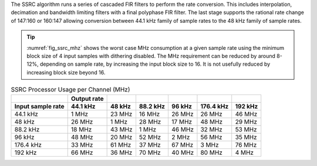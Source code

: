 The SSRC algorithm runs a series of cascaded FIR filters to perform the rate conversion. This includes interpolation, decimation and bandwidth limiting filters with a final polyphase FIR filter. The last stage supports the rational rate change of 147:160 or 160:147 allowing conversion between 44.1 kHz family of sample rates to the 48 kHz family of sample rates.

.. tip::
  :numref:`fig_ssrc_mhz` shows the worst case  MHz consumption at a given sample rate using the minimum block size of 4 input samples with dithering disabled. The MHz requirement can be reduced by around 8-12%, depending on sample rate, by increasing the input block size to 16. It is not usefully reduced by increasing block size beyond 16.


.. _fig_ssrc_mhz:
.. list-table:: SSRC Processor Usage per Channel (MHz)
     :header-rows: 2

     * -
       - Output rate
       -
       -
       -
       -
       -
     * - Input sample rate
       - 44.1 kHz
       - 48 kHz
       - 88.2 kHz
       - 96 kHz
       - 176.4 kHz
       - 192 kHz
     * - 44.1 kHz
       - 1 MHz
       - 23 MHz
       - 16 MHz
       - 26 MHz
       - 26 MHz
       - 46 MHz
     * - 48 kHz
       - 26 MHz
       - 1 MHz
       - 28 MHz
       - 17 MHz
       - 48 MHz
       - 29 MHz
     * - 88.2 kHz
       - 18 MHz
       - 43 MHz
       - 1 MHz
       - 46 MHz
       - 32 MHz
       - 53 MHz
     * - 96 kHz
       - 48 MHz
       - 20 MHz
       - 52 MHz
       - 2 MHz
       - 56 MHz
       - 35 MHz
     * - 176.4 kHz
       - 33 MHz
       - 61 MHz
       - 37 MHz
       - 67 MHz
       - 3 MHz
       - 76 MHz
     * - 192 kHz
       - 66 MHz
       - 36 MHz
       - 70 MHz
       - 40 MHz
       - 80 MHz
       - 4 MHz


